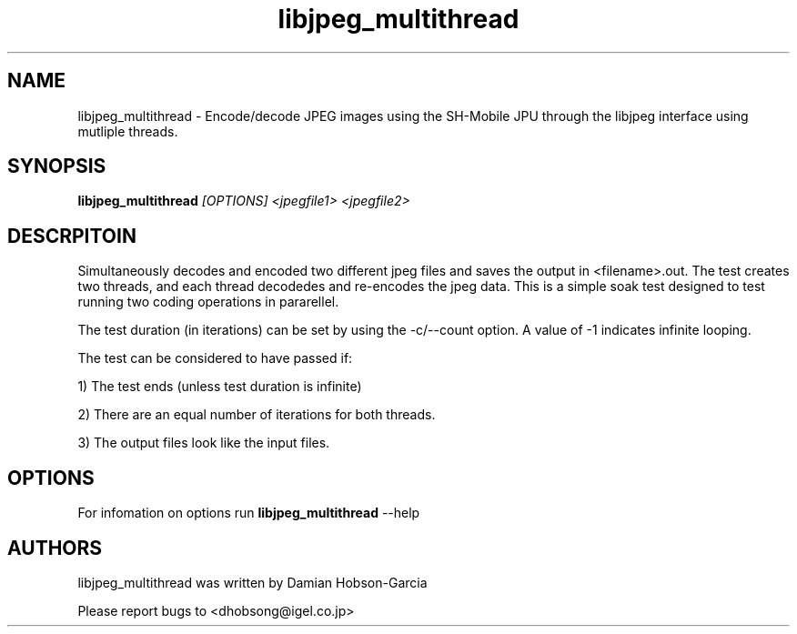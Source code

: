 .TH "libjpeg_multithread" 1 "Aug 2011" "SH JPEG" "Linux-SH Multimedia"

.SH NAME
libjpeg_multithread \- Encode/decode JPEG images using the SH-Mobile JPU through the libjpeg interface using mutliple threads.

.SH SYNOPSIS

.B \fBlibjpeg_multithread\fR \fI[OPTIONS]\fR \fI<jpegfile1>\fR \fI<jpegfile2>\fR

.SH DESCRPITOIN
Simultaneously decodes and encoded two different jpeg files and saves the
output in <filename>.out.  The test creates two threads, and each thread
decodedes and re-encodes the jpeg data.  This is a simple soak test
designed to test running two coding operations in pararellel.

The test duration (in iterations) can be set by using the -c/--count option.
A value of -1 indicates infinite looping.

The test can be considered to have passed if:
.P
1) The test ends (unless test duration is infinite)
.P
2) There are an equal number of iterations for both threads.
.P
3) The output files look like the input files.
.SH OPTIONS
For infomation on options run
.B libjpeg_multithread 
--help

.SH AUTHORS
libjpeg_multithread was written by Damian Hobson-Garcia

Please report bugs to <dhobsong@igel.co.jp>
